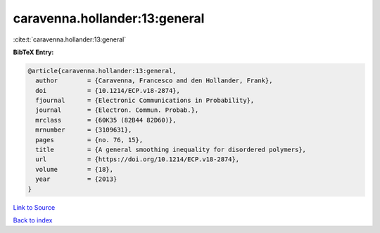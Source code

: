 caravenna.hollander:13:general
==============================

:cite:t:`caravenna.hollander:13:general`

**BibTeX Entry:**

.. code-block:: bibtex

   @article{caravenna.hollander:13:general,
     author        = {Caravenna, Francesco and den Hollander, Frank},
     doi           = {10.1214/ECP.v18-2874},
     fjournal      = {Electronic Communications in Probability},
     journal       = {Electron. Commun. Probab.},
     mrclass       = {60K35 (82B44 82D60)},
     mrnumber      = {3109631},
     pages         = {no. 76, 15},
     title         = {A general smoothing inequality for disordered polymers},
     url           = {https://doi.org/10.1214/ECP.v18-2874},
     volume        = {18},
     year          = {2013}
   }

`Link to Source <https://doi.org/10.1214/ECP.v18-2874},>`_


`Back to index <../By-Cite-Keys.html>`_
